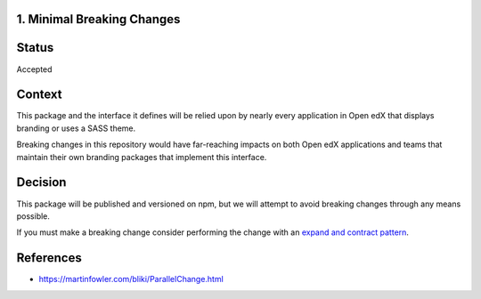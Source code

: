 1. Minimal Breaking Changes
---------------------------

Status
------

Accepted

Context
-------

This package and the interface it defines will be relied upon by nearly every application in Open edX that displays branding or uses a SASS theme.

Breaking changes in this repository would have far-reaching impacts on both Open edX applications and teams that maintain their own branding packages that implement this interface.

Decision
--------

This package will be published and versioned on npm, but we will attempt to avoid breaking changes through any means possible.

If you must make a breaking change consider performing the change with an `expand and contract pattern <https://martinfowler.com/bliki/ParallelChange.html>`_.

References
----------

* https://martinfowler.com/bliki/ParallelChange.html
